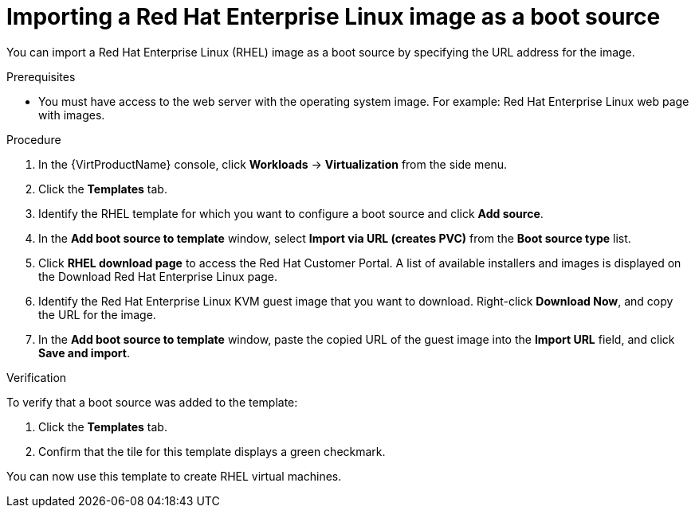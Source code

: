 // Module included in the following assemblies:
//
// * virt/virtual_machines/virtual_disks/virt-creating-and-using-boot-sources.adoc

[id="virt-importing-rhel-image-boot-source-web_{context}"]
= Importing a Red Hat Enterprise Linux image as a boot source

[role="_abstract"]
You can import a Red Hat Enterprise Linux (RHEL) image as a boot source by specifying the URL address for the image.

.Prerequisites
* You must have access to the web server with the operating system image. For example: Red Hat Enterprise Linux web page with images.

.Procedure

. In the {VirtProductName} console, click *Workloads* -> *Virtualization* from the side menu.

. Click the *Templates* tab.

. Identify the RHEL template for which you want to configure a boot source and click *Add source*.

. In the *Add boot source to template* window, select *Import via URL (creates PVC)*  from the *Boot source type* list.

. Click *RHEL download page* to access the Red Hat Customer Portal. A list of available installers and images is displayed on the Download Red Hat Enterprise Linux page.

. Identify the Red Hat Enterprise Linux KVM guest image that you want to download. Right-click *Download Now*, and copy the URL for the image.

. In the *Add boot source to template* window, paste the copied URL of the guest image into the *Import URL* field, and click *Save and import*.

.Verification

To verify that a boot source was added to the template:

. Click the *Templates* tab.

. Confirm that the tile for this template displays a green checkmark.

You can now use this template to create RHEL virtual machines.
